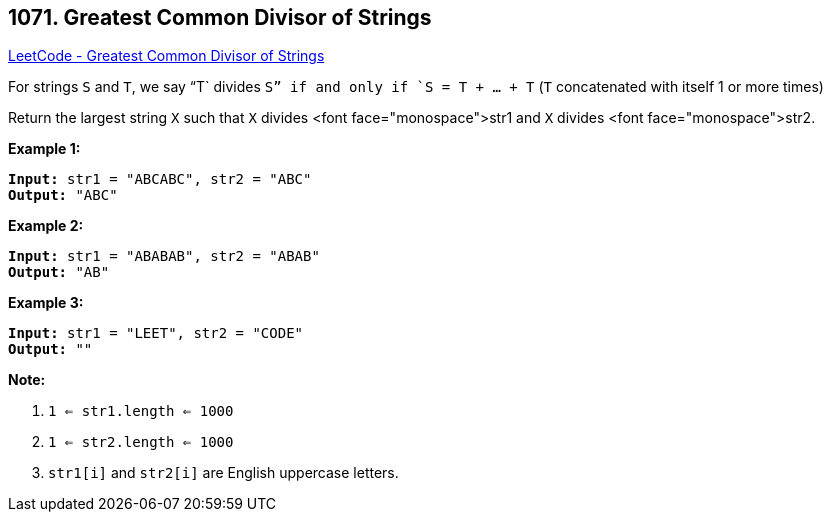 == 1071. Greatest Common Divisor of Strings

https://leetcode.com/problems/greatest-common-divisor-of-strings/[LeetCode - Greatest Common Divisor of Strings]

For strings `S` and `T`, we say "`T` divides `S`" if and only if `S = T + ... + T`  (`T` concatenated with itself 1 or more times)

Return the largest string `X` such that `X` divides <font face="monospace">str1 and `X` divides <font face="monospace">str2.

 

*Example 1:*

[subs="verbatim,quotes,macros"]
----
*Input:* str1 = "ABCABC", str2 = "ABC"
*Output:* "ABC"
----

*Example 2:*

[subs="verbatim,quotes,macros"]
----
*Input:* str1 = "ABABAB", str2 = "ABAB"
*Output:* "AB"
----

*Example 3:*

[subs="verbatim,quotes,macros"]
----
*Input:* str1 = "LEET", str2 = "CODE"
*Output:* ""
----

 

*Note:*


. `1 <= str1.length <= 1000`
. `1 <= str2.length <= 1000`
. `str1[i]` and `str2[i]` are English uppercase letters.


